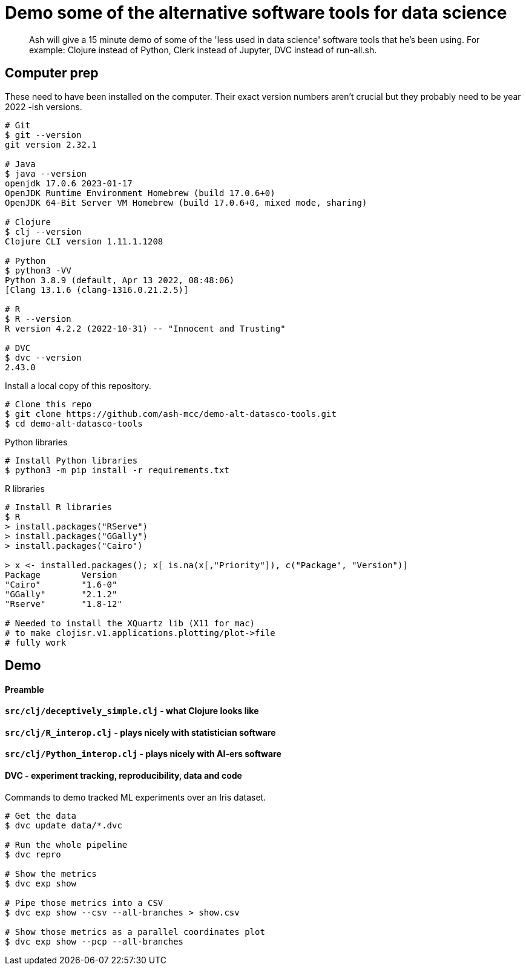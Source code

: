 # Demo some of the alternative software tools for data science

> Ash will give a 15 minute demo of some of the 'less used in data science' software tools that he's been using. For example: Clojure instead of Python, Clerk instead of Jupyter, DVC instead of run-all.sh.


// keep to demo-able stuff 
// - don't preach or try to convert! 
// - might be of interest to see slightly different tech 
// - not a side-by-side comparison




## Computer prep

These need to have been installed on the computer.
Their exact version numbers aren't crucial but they probably need to be year 2022 -ish versions.

```
# Git
$ git --version
git version 2.32.1

# Java
$ java --version
openjdk 17.0.6 2023-01-17
OpenJDK Runtime Environment Homebrew (build 17.0.6+0)
OpenJDK 64-Bit Server VM Homebrew (build 17.0.6+0, mixed mode, sharing)

# Clojure
$ clj --version
Clojure CLI version 1.11.1.1208

# Python
$ python3 -VV
Python 3.8.9 (default, Apr 13 2022, 08:48:06)
[Clang 13.1.6 (clang-1316.0.21.2.5)]

# R
$ R --version
R version 4.2.2 (2022-10-31) -- "Innocent and Trusting"

# DVC
$ dvc --version
2.43.0
```


Install a local copy of this repository.

```
# Clone this repo
$ git clone https://github.com/ash-mcc/demo-alt-datasco-tools.git
$ cd demo-alt-datasco-tools
```


Python libraries

```
# Install Python libraries
$ python3 -m pip install -r requirements.txt
```


R libraries

```
# Install R libraries
$ R
> install.packages("RServe")
> install.packages("GGally")
> install.packages("Cairo")

> x <- installed.packages(); x[ is.na(x[,"Priority"]), c("Package", "Version")]
Package        Version
"Cairo"        "1.6-0"
"GGally"       "2.1.2"
"Rserve"       "1.8-12"

# Needed to install the XQuartz lib (X11 for mac) 
# to make clojisr.v1.applications.plotting/plot->file
# fully work
```



## Demo


#### Preamble

// me: backgorund: formal specs > dist sys arch > RPC, CORBA > Oak, Java > banks ... > data sci-y
// interests: applied xyz, tech for enter-prise, inter-work, inter-op

// these days... almost pick your platform and lang 
// me: plat=JVM, lang=...
// want: it simple! small syntax, ~0 boilerplate, good interop... >>> Clojure
// demo some...


#### `src/clj/deceptively_simple.clj` - what Clojure looks like


#### `src/clj/R_interop.clj` - plays nicely with statistician software


#### `src/clj/Python_interop.clj` - plays nicely with AI-ers software


#### DVC - experiment tracking, reproducibility, data and code

Commands to demo tracked ML experiments over an Iris dataset.

```
# Get the data
$ dvc update data/*.dvc

# Run the whole pipeline
$ dvc repro

# Show the metrics 
$ dvc exp show 

# Pipe those metrics into a CSV
$ dvc exp show --csv --all-branches > show.csv

# Show those metrics as a parallel coordinates plot
$ dvc exp show --pcp --all-branches
```











//
// USING PYTHON
//
// the process on my machine, logs the following Python related info:
//
// [main] I libpython-clj2.python.info - Detecting startup info
// [main] I libpython-clj2.python - Startup info {:lib-version "3.8", :java-library-path-addendum "/Library/Developer/CommandLineTools/Library/Frameworks/Python3.framework/Versions/3.8/lib", :exec-prefix "/Library/Developer/CommandLineTools/Library/Frameworks/Python3.framework/Versions/3.8", :executable "/Library/Developer/CommandLineTools/usr/bin/python3", :libnames ("python3.8m" "python3.8"), :prefix "/Library/Developer/CommandLineTools/Library/Frameworks/Python3.framework/Versions/3.8", :base-prefix "/Library/Developer/CommandLineTools/Library/Frameworks/Python3.framework/Versions/3.8", :libname "python3.8m", :base-exec-prefix "/Library/Developer/CommandLineTools/Library/Frameworks/Python3.framework/Versions/3.8", :python-home "/Library/Developer/CommandLineTools/Library/Frameworks/Python3.framework/Versions/3.8", :version [3 8 9], :platform "darwin"}
// [main] I libpython-clj2.python - Prefixing java library path: /Library/Developer/CommandLineTools/Library/Frameworks/Python3.framework/Versions/3.8/lib
// [main] I libpython-clj2.python - Loading python library: /Library/Developer/CommandLineTools/Library/Frameworks/Python3.framework/Versions/3.8/lib/libpython3.8.dylib
// [tech.resource.gc ref thread] I tech.v3.resource.gc - Reference thread starting
// [main] I tech.v3.datatype.nio-buffer - Unable to find direct buffer constructor - falling back to jdk16 memory model.
//
//
// $ /Library/Developer/CommandLineTools/usr/bin/python3 -VV
// Python 3.8.9 (default, Apr 13 2022, 08:48:06)
// [Clang 13.1.6 (clang-1316.0.21.2.5)]
//
// $ python3 -VV
// Python 3.8.9 (default, Apr 13 2022, 08:48:06)
// [Clang 13.1.6 (clang-1316.0.21.2.5)]
//
//
// $ python3 -m pipreqs.pipreqs
// $ python3 -m pip install -r requirements.txt
//




//
// USING R
//
// the process on my machine, logs the following Python related info:
//
// [nREPL-session-105ac449-a200-425d-9266-4e96a26dd8ec] I clojisr.v1.session - [:clojisr.v1.session/make-session {:action :new-session, :id nil, :actual-session-args {:session-type :rserve}}]
// [nREPL-session-105ac449-a200-425d-9266-4e96a26dd8ec] I clojisr.v1.impl.rserve.proc - [:clojisr.v1.impl.rserve.proc/spawn {:process ("/usr/local/bin/R" "--no-save" "--no-restore-data" "--slave" "-e" "library(Rserve); run.Rserve(port=64020);")}]
// [nREPL-session-105ac449-a200-425d-9266-4e96a26dd8ec] I clojisr.v1.impl.rserve.session - [:clojisr.v1.impl.rserve.session/rserve-print-loop {:action :started, :session-args {:session-type :rserve}}]
//
//
// $ R
// R version 4.2.2 (2022-10-31) -- "Innocent and Trusting"
// Copyright (C) 2022 The R Foundation for Statistical Computing
// Platform: aarch64-apple-darwin20 (64-bit)
//
//
// > install.packages("RServe")
// > install.packages("GGally")
//
// Needed to install the XQuartz lib (X11 for mac) 
//    to make clojisr.v1.applications.plotting/plot->file
//    fully work
//
//
// > x <- installed.packages(); x[ is.na(x[,"Priority"]), c("Package", "Version")]
// Package        Version
// "Cairo"        "1.6-0"
// "GGally"       "2.1.2"
// "Rserve"       "1.8-12"
//


//
// USING DVC
//
// create an import-data-from-a-URL .dvc file
// cd data
// dvc import -o xyz.csv --rev optional-branch-name-if https://github.com/user-abc/repo-lmn data/xyz.csv
//